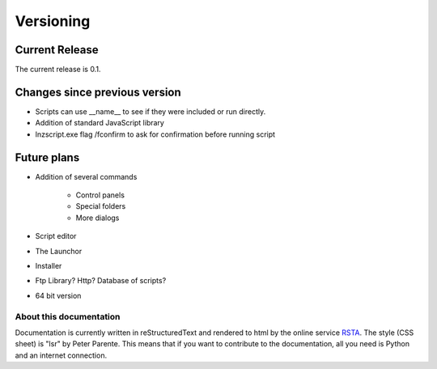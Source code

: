 =================
Versioning
=================

Current Release
--------------------------

The current release is 0.1.

Changes since previous version
----------------------------------------------------

- Scripts can use __name__ to see if they were included or run directly.
- Addition of standard JavaScript library
- lnzscript.exe flag /fconfirm to ask for confirmation before running script

Future plans
----------------------------------------------------

- Addition of several commands

	- Control panels
	- Special folders
	- More dialogs
	
- Script editor
- The Launchor
- Installer
- Ftp Library? Http? Database of scripts?
- 64 bit version


About this documentation
===============================

Documentation is currently written in reStructuredText and rendered to html by the online service RSTA_. The style (CSS sheet) is "lsr" by Peter Parente. This means that if you want to contribute to the documentation, all you need is Python and an internet connection.

.. _RSTA: http://rst2a.com/